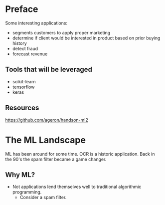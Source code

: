 * Preface
Some interesting applications:
- segments customers to apply proper marketing
- determine if client would be interested in product based on prior buying history
- detect fraud
- forecast revenue

** Tools that will be leveraged
- scikit-learn
- tensorflow
- keras

** Resources
https://github.com/ageron/handson-ml2

* The ML Landscape
ML has been around for some time. OCR is a historic application. Back in the 90's the spam filter became a game changer.

** Why ML?
- Not applications lend themselves well to traditional algorithmic programming.
  - Consider a spam filter.
